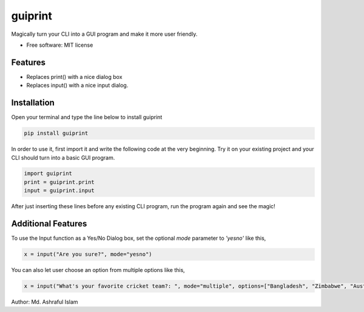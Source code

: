========
guiprint
========


.. image:: https://img.shields.io/pypi/v/guiprint.svg
        :target: https://pypi.python.org/pypi/guiprint

.. image:: https://img.shields.io/travis/ashrafulislambd/guiprint.svg
        :target: https://travis-ci.com/ashrafulislambd/guiprint

.. image:: https://readthedocs.org/projects/guiprint/badge/?version=latest
        :target: https://guiprint.readthedocs.io/en/latest/?version=latest
        :alt: Documentation Status




Magically turn your CLI into a GUI program and make it more user friendly.


* Free software: MIT license


Features
--------

* Replaces print() with a nice dialog box
* Replaces input() with a nice input dialog.

Installation
------------

Open your terminal and type the line below to install guiprint

.. code:: bash

	pip install guiprint

In order to use it, first import it and write the following code at the very beginning. Try it on your existing project and your CLI should turn into a basic GUI program.


.. code:: python

	import guiprint
	print = guiprint.print
	input = guiprint.input

After just inserting these lines before any existing CLI program, run the program again and see the magic!

Additional Features
-------------------

To use the Input function as a Yes/No Dialog box, set the optional *mode* parameter to *'yesno'* like this,

.. code:: python

	x = input("Are you sure?", mode="yesno")

You can also let user choose an option from multiple options like this,

.. code:: python

	x = input("What's your favorite cricket team?: ", mode="multiple", options=["Bangladesh", "Zimbabwe", "Australia"]) 

Author: Md. Ashraful Islam